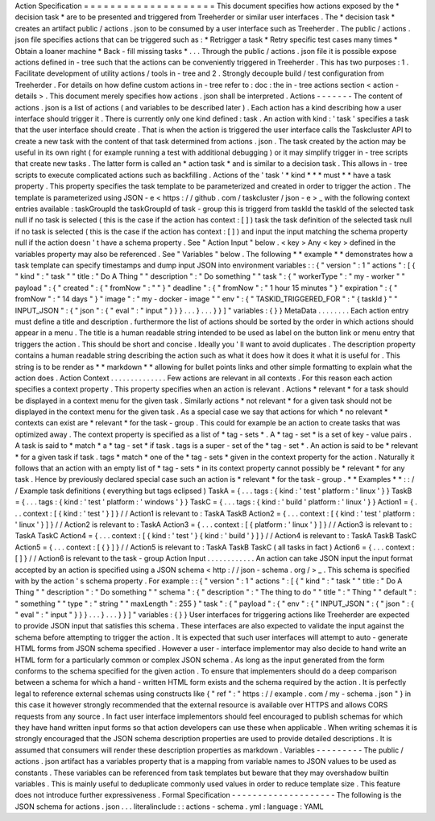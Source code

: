 Action
Specification
=
=
=
=
=
=
=
=
=
=
=
=
=
=
=
=
=
=
=
=
This
document
specifies
how
actions
exposed
by
the
*
decision
task
*
are
to
be
presented
and
triggered
from
Treeherder
or
similar
user
interfaces
.
The
*
decision
task
*
creates
an
artifact
public
/
actions
.
json
to
be
consumed
by
a
user
interface
such
as
Treeherder
.
The
public
/
actions
.
json
file
specifies
actions
that
can
be
triggered
such
as
:
*
Retrigger
a
task
*
Retry
specific
test
cases
many
times
*
Obtain
a
loaner
machine
*
Back
-
fill
missing
tasks
*
.
.
.
Through
the
public
/
actions
.
json
file
it
is
possible
expose
actions
defined
in
-
tree
such
that
the
actions
can
be
conveniently
triggered
in
Treeherder
.
This
has
two
purposes
:
1
.
Facilitate
development
of
utility
actions
/
tools
in
-
tree
and
2
.
Strongly
decouple
build
/
test
configuration
from
Treeherder
.
For
details
on
how
define
custom
actions
in
-
tree
refer
to
:
doc
:
the
in
-
tree
actions
section
<
action
-
details
>
.
This
document
merely
specifies
how
actions
.
json
shall
be
interpreted
.
Actions
-
-
-
-
-
-
-
The
content
of
actions
.
json
is
a
list
of
actions
(
and
variables
to
be
described
later
)
.
Each
action
has
a
kind
describing
how
a
user
interface
should
trigger
it
.
There
is
currently
only
one
kind
defined
:
task
.
An
action
with
kind
:
'
task
'
specifies
a
task
that
the
user
interface
should
create
.
That
is
when
the
action
is
triggered
the
user
interface
calls
the
Taskcluster
API
to
create
a
new
task
with
the
content
of
that
task
determined
from
actions
.
json
.
The
task
created
by
the
action
may
be
useful
in
its
own
right
(
for
example
running
a
test
with
additional
debugging
)
or
it
may
simplify
trigger
in
-
tree
scripts
that
create
new
tasks
.
The
latter
form
is
called
an
*
action
task
*
and
is
similar
to
a
decision
task
.
This
allows
in
-
tree
scripts
to
execute
complicated
actions
such
as
backfilling
.
Actions
of
the
'
task
'
*
kind
*
*
*
must
*
*
have
a
task
property
.
This
property
specifies
the
task
template
to
be
parameterized
and
created
in
order
to
trigger
the
action
.
The
template
is
parameterized
using
JSON
-
e
<
https
:
/
/
github
.
com
/
taskcluster
/
json
-
e
>
_
with
the
following
context
entries
available
:
taskGroupId
the
taskGroupId
of
task
-
group
this
is
triggerd
from
taskId
the
taskId
of
the
selected
task
null
if
no
task
is
selected
(
this
is
the
case
if
the
action
has
context
:
[
]
)
task
the
task
definition
of
the
selected
task
null
if
no
task
is
selected
(
this
is
the
case
if
the
action
has
context
:
[
]
)
and
input
the
input
matching
the
schema
property
null
if
the
action
doesn
'
t
have
a
schema
property
.
See
"
Action
Input
"
below
.
<
key
>
Any
<
key
>
defined
in
the
variables
property
may
also
be
referenced
.
See
"
Variables
"
below
.
The
following
*
*
example
*
*
demonstrates
how
a
task
template
can
specify
timestamps
and
dump
input
JSON
into
environment
variables
:
:
{
"
version
"
:
1
"
actions
"
:
[
{
"
kind
"
:
"
task
"
"
title
:
"
Do
A
Thing
"
"
description
"
:
"
Do
something
"
"
task
"
:
{
"
workerType
"
:
"
my
-
worker
"
"
payload
"
:
{
"
created
"
:
{
"
fromNow
"
:
"
"
}
"
deadline
"
:
{
"
fromNow
"
:
"
1
hour
15
minutes
"
}
"
expiration
"
:
{
"
fromNow
"
:
"
14
days
"
}
"
image
"
:
"
my
-
docker
-
image
"
"
env
"
:
{
"
TASKID_TRIGGERED_FOR
"
:
"
{
taskId
}
"
"
INPUT_JSON
"
:
{
"
json
"
:
{
"
eval
"
:
"
input
"
}
}
}
.
.
.
}
.
.
.
}
}
]
"
variables
:
{
}
}
MetaData
.
.
.
.
.
.
.
.
Each
action
entry
must
define
a
title
and
description
.
furthermore
the
list
of
actions
should
be
sorted
by
the
order
in
which
actions
should
appear
in
a
menu
.
The
title
is
a
human
readable
string
intended
to
be
used
as
label
on
the
button
link
or
menu
entry
that
triggers
the
action
.
This
should
be
short
and
concise
.
Ideally
you
'
ll
want
to
avoid
duplicates
.
The
description
property
contains
a
human
readable
string
describing
the
action
such
as
what
it
does
how
it
does
it
what
it
is
useful
for
.
This
string
is
to
be
render
as
*
*
markdown
*
*
allowing
for
bullet
points
links
and
other
simple
formatting
to
explain
what
the
action
does
.
Action
Context
.
.
.
.
.
.
.
.
.
.
.
.
.
.
Few
actions
are
relevant
in
all
contexts
.
For
this
reason
each
action
specifies
a
context
property
.
This
property
specifies
when
an
action
is
relevant
.
Actions
*
relevant
*
for
a
task
should
be
displayed
in
a
context
menu
for
the
given
task
.
Similarly
actions
*
not
relevant
*
for
a
given
task
should
not
be
displayed
in
the
context
menu
for
the
given
task
.
As
a
special
case
we
say
that
actions
for
which
*
no
relevant
*
contexts
can
exist
are
*
relevant
*
for
the
task
-
group
.
This
could
for
example
be
an
action
to
create
tasks
that
was
optimized
away
.
The
context
property
is
specified
as
a
list
of
*
tag
-
sets
*
.
A
*
tag
-
set
*
is
a
set
of
key
-
value
pairs
.
A
task
is
said
to
*
match
*
a
*
tag
-
set
*
if
task
.
tags
is
a
super
-
set
of
the
*
tag
-
set
*
.
An
action
is
said
to
be
*
relevant
*
for
a
given
task
if
task
.
tags
*
match
*
one
of
the
*
tag
-
sets
*
given
in
the
context
property
for
the
action
.
Naturally
it
follows
that
an
action
with
an
empty
list
of
*
tag
-
sets
*
in
its
context
property
cannot
possibly
be
*
relevant
*
for
any
task
.
Hence
by
previously
declared
special
case
such
an
action
is
*
relevant
*
for
the
task
-
group
.
*
*
Examples
*
*
:
:
/
/
Example
task
definitions
(
everything
but
tags
eclipsed
)
TaskA
=
{
.
.
.
tags
:
{
kind
:
'
test
'
platform
:
'
linux
'
}
}
TaskB
=
{
.
.
.
tags
:
{
kind
:
'
test
'
platform
:
'
windows
'
}
}
TaskC
=
{
.
.
.
tags
:
{
kind
:
'
build
'
platform
:
'
linux
'
}
}
Action1
=
{
.
.
.
context
:
[
{
kind
:
'
test
'
}
]
}
/
/
Action1
is
relevant
to
:
TaskA
TaskB
Action2
=
{
.
.
.
context
:
[
{
kind
:
'
test
'
platform
:
'
linux
'
}
]
}
/
/
Action2
is
relevant
to
:
TaskA
Action3
=
{
.
.
.
context
:
[
{
platform
:
'
linux
'
}
]
}
/
/
Action3
is
relevant
to
:
TaskA
TaskC
Action4
=
{
.
.
.
context
:
[
{
kind
:
'
test
'
}
{
kind
:
'
build
'
}
]
}
/
/
Action4
is
relevant
to
:
TaskA
TaskB
TaskC
Action5
=
{
.
.
.
context
:
[
{
}
]
}
/
/
Action5
is
relevant
to
:
TaskA
TaskB
TaskC
(
all
tasks
in
fact
)
Action6
=
{
.
.
.
context
:
[
]
}
/
/
Action6
is
relevant
to
the
task
-
group
Action
Input
.
.
.
.
.
.
.
.
.
.
.
.
An
action
can
take
JSON
input
the
input
format
accepted
by
an
action
is
specified
using
a
JSON
schema
<
http
:
/
/
json
-
schema
.
org
/
>
_
.
This
schema
is
specified
with
by
the
action
'
s
schema
property
.
For
example
:
:
{
"
version
"
:
1
"
actions
"
:
[
{
"
kind
"
:
"
task
"
"
title
:
"
Do
A
Thing
"
"
description
"
:
"
Do
something
"
"
schema
"
:
{
"
description
"
:
"
The
thing
to
do
"
"
title
"
:
"
Thing
"
"
default
"
:
"
something
"
"
type
"
:
"
string
"
"
maxLength
"
:
255
}
"
task
"
:
{
"
payload
"
:
{
"
env
"
:
{
"
INPUT_JSON
"
:
{
"
json
"
:
{
"
eval
"
:
"
input
"
}
}
}
.
.
.
}
.
.
.
}
}
]
"
variables
:
{
}
}
User
interfaces
for
triggering
actions
like
Treeherder
are
expected
to
provide
JSON
input
that
satisfies
this
schema
.
These
interfaces
are
also
expected
to
validate
the
input
against
the
schema
before
attempting
to
trigger
the
action
.
It
is
expected
that
such
user
interfaces
will
attempt
to
auto
-
generate
HTML
forms
from
JSON
schema
specified
.
However
a
user
-
interface
implementor
may
also
decide
to
hand
write
an
HTML
form
for
a
particularly
common
or
complex
JSON
schema
.
As
long
as
the
input
generated
from
the
form
conforms
to
the
schema
specified
for
the
given
action
.
To
ensure
that
implementers
should
do
a
deep
comparison
between
a
schema
for
which
a
hand
-
written
HTML
form
exists
and
the
schema
required
by
the
action
.
It
is
perfectly
legal
to
reference
external
schemas
using
constructs
like
{
"
ref
"
:
"
https
:
/
/
example
.
com
/
my
-
schema
.
json
"
}
in
this
case
it
however
strongly
recommended
that
the
external
resource
is
available
over
HTTPS
and
allows
CORS
requests
from
any
source
.
In
fact
user
interface
implementors
should
feel
encouraged
to
publish
schemas
for
which
they
have
hand
written
input
forms
so
that
action
developers
can
use
these
when
applicable
.
When
writing
schemas
it
is
strongly
encouraged
that
the
JSON
schema
description
properties
are
used
to
provide
detailed
descriptions
.
It
is
assumed
that
consumers
will
render
these
description
properties
as
markdown
.
Variables
-
-
-
-
-
-
-
-
-
The
public
/
actions
.
json
artifact
has
a
variables
property
that
is
a
mapping
from
variable
names
to
JSON
values
to
be
used
as
constants
.
These
variables
can
be
referenced
from
task
templates
but
beware
that
they
may
overshadow
builtin
variables
.
This
is
mainly
useful
to
deduplicate
commonly
used
values
in
order
to
reduce
template
size
.
This
feature
does
not
introduce
further
expressiveness
.
Formal
Specification
-
-
-
-
-
-
-
-
-
-
-
-
-
-
-
-
-
-
-
-
The
following
is
the
JSON
schema
for
actions
.
json
.
.
.
literalinclude
:
:
actions
-
schema
.
yml
:
language
:
YAML
